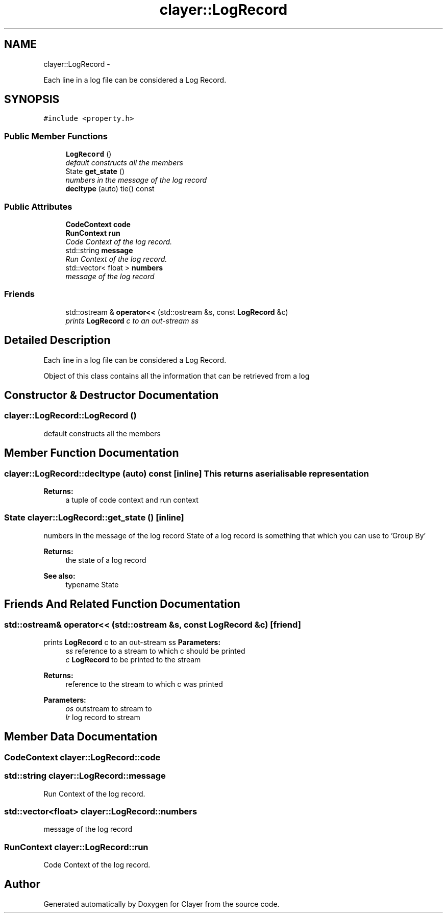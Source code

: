 .TH "clayer::LogRecord" 3 "Sat Apr 29 2017" "Clayer" \" -*- nroff -*-
.ad l
.nh
.SH NAME
clayer::LogRecord \- 
.PP
Each line in a log file can be considered a Log Record\&.  

.SH SYNOPSIS
.br
.PP
.PP
\fC#include <property\&.h>\fP
.SS "Public Member Functions"

.in +1c
.ti -1c
.RI "\fBLogRecord\fP ()"
.br
.RI "\fIdefault constructs all the members \fP"
.ti -1c
.RI "State \fBget_state\fP ()"
.br
.RI "\fInumbers in the message of the log record \fP"
.ti -1c
.RI "\fBdecltype\fP (auto) tie() const "
.br
.in -1c
.SS "Public Attributes"

.in +1c
.ti -1c
.RI "\fBCodeContext\fP \fBcode\fP"
.br
.ti -1c
.RI "\fBRunContext\fP \fBrun\fP"
.br
.RI "\fICode Context of the log record\&. \fP"
.ti -1c
.RI "std::string \fBmessage\fP"
.br
.RI "\fIRun Context of the log record\&. \fP"
.ti -1c
.RI "std::vector< float > \fBnumbers\fP"
.br
.RI "\fImessage of the log record \fP"
.in -1c
.SS "Friends"

.in +1c
.ti -1c
.RI "std::ostream & \fBoperator<<\fP (std::ostream &s, const \fBLogRecord\fP &c)"
.br
.RI "\fIprints \fBLogRecord\fP c to an out-stream ss \fP"
.in -1c
.SH "Detailed Description"
.PP 
Each line in a log file can be considered a Log Record\&. 

Object of this class contains all the information that can be retrieved from a log 
.SH "Constructor & Destructor Documentation"
.PP 
.SS "\fBclayer::LogRecord::LogRecord\fP ()"
.PP
default constructs all the members 
.SH "Member Function Documentation"
.PP 
.SS "\fBclayer::LogRecord::decltype\fP (auto) const\fC [inline]\fP"This returns a serialisable representation 
.PP
\fBReturns:\fP
.RS 4
a tuple of code context and run context 
.RE
.PP

.SS "State \fBclayer::LogRecord::get_state\fP ()\fC [inline]\fP"
.PP
numbers in the message of the log record State of a log record is something that which you can use to 'Group By' 
.PP
\fBReturns:\fP
.RS 4
the state of a log record 
.RE
.PP
\fBSee also:\fP
.RS 4
typename State 
.RE
.PP

.SH "Friends And Related Function Documentation"
.PP 
.SS "std::ostream& operator<< (std::ostream &s, const \fBLogRecord\fP &c)\fC [friend]\fP"
.PP
prints \fBLogRecord\fP c to an out-stream ss \fBParameters:\fP
.RS 4
\fIss\fP reference to a stream to which c should be printed 
.br
\fIc\fP \fBLogRecord\fP to be printed to the stream 
.RE
.PP
\fBReturns:\fP
.RS 4
reference to the stream to which c was printed
.RE
.PP
\fBParameters:\fP
.RS 4
\fIos\fP outstream to stream to 
.br
\fIlr\fP log record to stream 
.RE
.PP

.SH "Member Data Documentation"
.PP 
.SS "\fBCodeContext\fP \fBclayer::LogRecord::code\fP"
.SS "std::string \fBclayer::LogRecord::message\fP"
.PP
Run Context of the log record\&. 
.SS "std::vector<float> \fBclayer::LogRecord::numbers\fP"
.PP
message of the log record 
.SS "\fBRunContext\fP \fBclayer::LogRecord::run\fP"
.PP
Code Context of the log record\&. 

.SH "Author"
.PP 
Generated automatically by Doxygen for Clayer from the source code\&.

